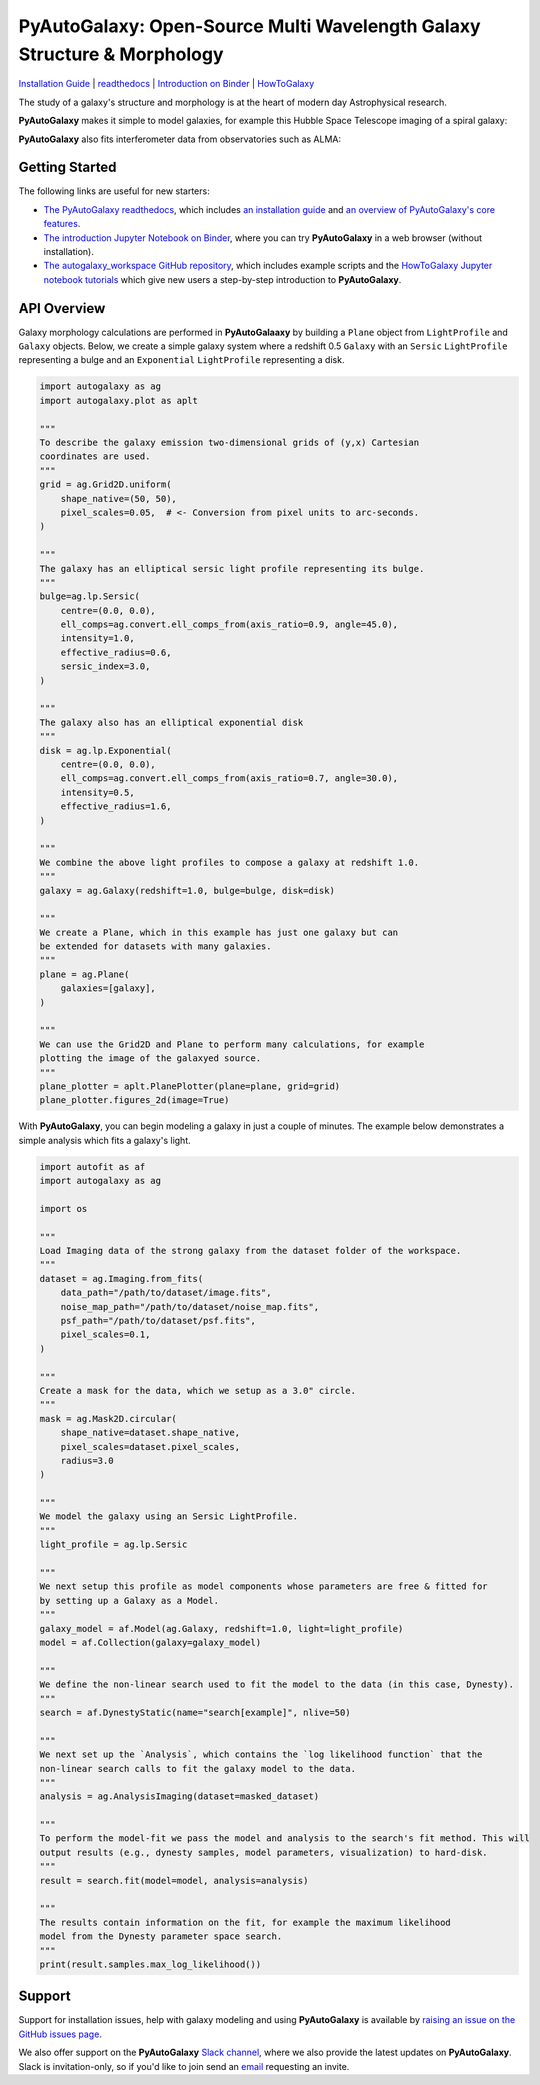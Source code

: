 PyAutoGalaxy: Open-Source Multi Wavelength Galaxy Structure & Morphology
========================================================================

.. image:: https://mybinder.org/badge_logo.svg
   :target: https://mybinder.org/v2/gh/Jammy2211/autogalaxy_workspace/HEAD

.. image:: https://readthedocs.org/projects/pyautogalaxy/badge/?version=latest
   :target: https://pyautogalaxy.readthedocs.io/en/latest/?badge=latest
   :alt: Documentation Status

.. image:: https://github.com/Jammy2211/PyAutoGalaxy/actions/workflows/main.yml/badge.svg
   :target: https://github.com/Jammy2211/PyAutoGalaxy/actions

.. image:: https://github.com/Jammy2211/PyAutoBuild/actions/workflows/release.yml/badge.svg
   :target: https://github.com/Jammy2211/PyAutoBuild/actions

.. image:: https://img.shields.io/badge/code%20style-black-000000.svg
   :target: https://github.com/psf/black

.. image:: https://joss.theoj.org/papers/10.21105/joss.04475/status.svg
   :target: https://doi.org/10.21105/joss.04475

`Installation Guide <https://pyautogalaxy.readthedocs.io/en/latest/installation/overview.html>`_ |
`readthedocs <https://pyautogalaxy.readthedocs.io/en/latest/index.html>`_ |
`Introduction on Binder <https://mybinder.org/v2/gh/Jammy2211/autogalaxy_workspace/release?filepath=introduction.ipynb>`_ |
`HowToGalaxy <https://pyautogalaxy.readthedocs.io/en/latest/howtogalaxy/howtogalaxy.html>`_

The study of a galaxy's structure and morphology is at the heart of modern day Astrophysical research.

**PyAutoGalaxy** makes it simple to model galaxies, for example this Hubble Space Telescope imaging of a spiral
galaxy:

.. image:: https://github.com/Jammy2211/PyAutoGalaxy/blob/main/paper/hstcombined.png?raw=true
        :target: https://github.com/Jammy2211/PyAutoGalaxy/blob/main/paper/hstcombined.png

**PyAutoGalaxy** also fits interferometer data from observatories such as ALMA:

.. image:: https://github.com/Jammy2211/PyAutoGalaxy/blob/main/paper/almacombined.png?raw=true
        :target: https://github.com/Jammy2211/PyAutoGalaxy/blob/main/paper/almacombined.png

Getting Started
---------------

The following links are useful for new starters:

- `The PyAutoGalaxy readthedocs <https://pyautogalaxy.readthedocs.io/en/latest>`_, which includes `an installation guide <https://pyautogalaxy.readthedocs.io/en/latest/installation/overview.html>`_ and `an overview of PyAutoGalaxy's core features <https://pyautogalaxy.readthedocs.io/en/latest/overview/overview_1_galaxies.html>`_.

- `The introduction Jupyter Notebook on Binder <https://mybinder.org/v2/gh/Jammy2211/autogalaxy_workspace/release?filepath=introduction.ipynb>`_, where you can try **PyAutoGalaxy** in a web browser (without installation).

- `The autogalaxy_workspace GitHub repository <https://github.com/Jammy2211/autogalaxy_workspace>`_, which includes example scripts and the `HowToGalaxy Jupyter notebook tutorials <https://github.com/Jammy2211/autogalaxy_workspace/tree/master/notebooks/howtogalaxy>`_ which give new users a step-by-step introduction to **PyAutoGalaxy**.


API Overview
------------

Galaxy morphology calculations are performed in **PyAutoGalaaxy** by building a ``Plane`` object from ``LightProfile``
and ``Galaxy`` objects. Below, we create a simple galaxy system where a redshift 0.5
``Galaxy`` with an ``Sersic`` ``LightProfile`` representing a bulge and an ``Exponential`` ``LightProfile``
representing a disk.

.. code-block:: python

    import autogalaxy as ag
    import autogalaxy.plot as aplt

    """
    To describe the galaxy emission two-dimensional grids of (y,x) Cartesian
    coordinates are used.
    """
    grid = ag.Grid2D.uniform(
        shape_native=(50, 50),
        pixel_scales=0.05,  # <- Conversion from pixel units to arc-seconds.
    )

    """
    The galaxy has an elliptical sersic light profile representing its bulge.
    """
    bulge=ag.lp.Sersic(
        centre=(0.0, 0.0),
        ell_comps=ag.convert.ell_comps_from(axis_ratio=0.9, angle=45.0),
        intensity=1.0,
        effective_radius=0.6,
        sersic_index=3.0,
    )

    """
    The galaxy also has an elliptical exponential disk
    """
    disk = ag.lp.Exponential(
        centre=(0.0, 0.0),
        ell_comps=ag.convert.ell_comps_from(axis_ratio=0.7, angle=30.0),
        intensity=0.5,
        effective_radius=1.6,
    )

    """
    We combine the above light profiles to compose a galaxy at redshift 1.0.
    """
    galaxy = ag.Galaxy(redshift=1.0, bulge=bulge, disk=disk)

    """
    We create a Plane, which in this example has just one galaxy but can
    be extended for datasets with many galaxies.
    """
    plane = ag.Plane(
        galaxies=[galaxy],
    )

    """
    We can use the Grid2D and Plane to perform many calculations, for example
    plotting the image of the galaxyed source.
    """
    plane_plotter = aplt.PlanePlotter(plane=plane, grid=grid)
    plane_plotter.figures_2d(image=True)


With **PyAutoGalaxy**, you can begin modeling a galaxy in just a couple of minutes. The example below demonstrates a
simple analysis which fits a galaxy's light.

.. code-block:: python

    import autofit as af
    import autogalaxy as ag

    import os

    """
    Load Imaging data of the strong galaxy from the dataset folder of the workspace.
    """
    dataset = ag.Imaging.from_fits(
        data_path="/path/to/dataset/image.fits",
        noise_map_path="/path/to/dataset/noise_map.fits",
        psf_path="/path/to/dataset/psf.fits",
        pixel_scales=0.1,
    )

    """
    Create a mask for the data, which we setup as a 3.0" circle.
    """
    mask = ag.Mask2D.circular(
        shape_native=dataset.shape_native,
        pixel_scales=dataset.pixel_scales,
        radius=3.0
    )

    """
    We model the galaxy using an Sersic LightProfile.
    """
    light_profile = ag.lp.Sersic

    """
    We next setup this profile as model components whose parameters are free & fitted for
    by setting up a Galaxy as a Model.
    """
    galaxy_model = af.Model(ag.Galaxy, redshift=1.0, light=light_profile)
    model = af.Collection(galaxy=galaxy_model)

    """
    We define the non-linear search used to fit the model to the data (in this case, Dynesty).
    """
    search = af.DynestyStatic(name="search[example]", nlive=50)
    
    """
    We next set up the `Analysis`, which contains the `log likelihood function` that the
    non-linear search calls to fit the galaxy model to the data.
    """
    analysis = ag.AnalysisImaging(dataset=masked_dataset)

    """
    To perform the model-fit we pass the model and analysis to the search's fit method. This will
    output results (e.g., dynesty samples, model parameters, visualization) to hard-disk.
    """
    result = search.fit(model=model, analysis=analysis)

    """
    The results contain information on the fit, for example the maximum likelihood
    model from the Dynesty parameter space search.
    """
    print(result.samples.max_log_likelihood())


Support
-------

Support for installation issues, help with galaxy modeling and using **PyAutoGalaxy** is available by
`raising an issue on the GitHub issues page <https://github.com/Jammy2211/PyAutoGalaxy/issues>`_.

We also offer support on the **PyAutoGalaxy** `Slack channel <https://pyautogalaxy.slack.com/>`_, where we also provide the
latest updates on **PyAutoGalaxy**. Slack is invitation-only, so if you'd like to join send
an `email <https://github.com/Jammy2211>`_ requesting an invite.
